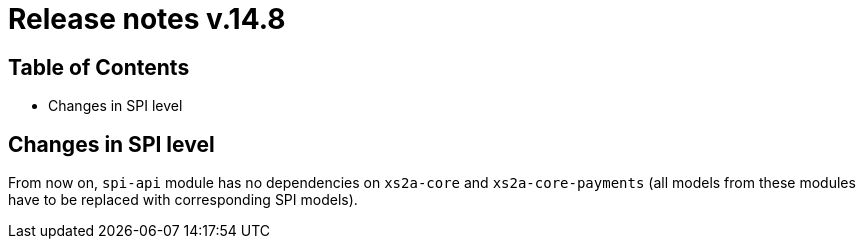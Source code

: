 = Release notes v.14.8

== Table of Contents

* Changes in SPI level

== Changes in SPI level

From now on, `spi-api` module has no dependencies on `xs2a-core` and `xs2a-core-payments` (all models from these
modules have to be replaced with corresponding SPI models).
